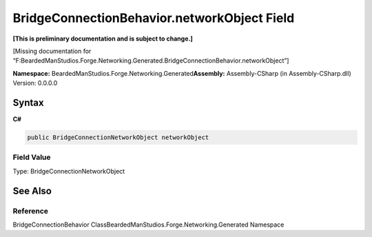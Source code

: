 BridgeConnectionBehavior.networkObject Field
============================================

**[This is preliminary documentation and is subject to change.]**

[Missing documentation for
“F:BeardedManStudios.Forge.Networking.Generated.BridgeConnectionBehavior.networkObject”]

**Namespace:** BeardedManStudios.Forge.Networking.Generated\ **Assembly:** Assembly-CSharp
(in Assembly-CSharp.dll) Version: 0.0.0.0

Syntax
------

**C#**\ 

.. code:: c#

   public BridgeConnectionNetworkObject networkObject

Field Value
~~~~~~~~~~~

Type: BridgeConnectionNetworkObject

See Also
--------

Reference
~~~~~~~~~

BridgeConnectionBehavior
ClassBeardedManStudios.Forge.Networking.Generated Namespace
